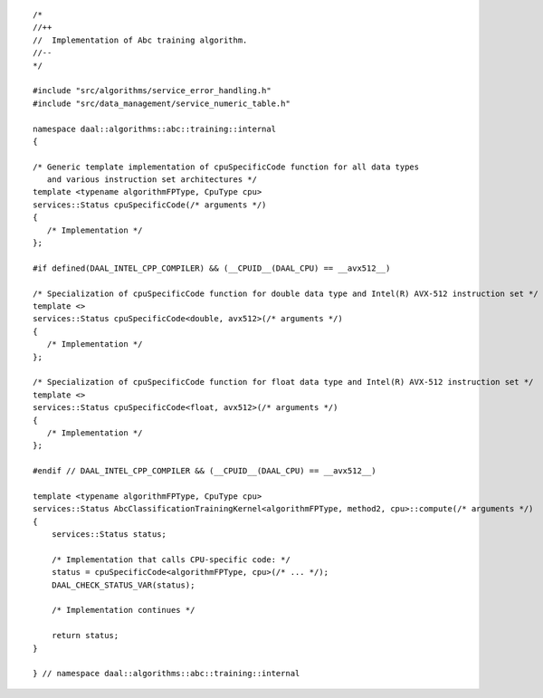 .. ******************************************************************************
.. * Copyright contributors to the oneDAL project
.. *
.. * Licensed under the Apache License, Version 2.0 (the "License");
.. * you may not use this file except in compliance with the License.
.. * You may obtain a copy of the License at
.. *
.. *     http://www.apache.org/licenses/LICENSE-2.0
.. *
.. * Unless required by applicable law or agreed to in writing, software
.. * distributed under the License is distributed on an "AS IS" BASIS,
.. * WITHOUT WARRANTIES OR CONDITIONS OF ANY KIND, either express or implied.
.. * See the License for the specific language governing permissions and
.. * limitations under the License.
.. *******************************************************************************/

::

   /*
   //++
   //  Implementation of Abc training algorithm.
   //--
   */

   #include "src/algorithms/service_error_handling.h"
   #include "src/data_management/service_numeric_table.h"

   namespace daal::algorithms::abc::training::internal
   {

   /* Generic template implementation of cpuSpecificCode function for all data types
      and various instruction set architectures */
   template <typename algorithmFPType, CpuType cpu>
   services::Status cpuSpecificCode(/* arguments */)
   {
      /* Implementation */
   };

   #if defined(DAAL_INTEL_CPP_COMPILER) && (__CPUID__(DAAL_CPU) == __avx512__)

   /* Specialization of cpuSpecificCode function for double data type and Intel(R) AVX-512 instruction set */
   template <>
   services::Status cpuSpecificCode<double, avx512>(/* arguments */)
   {
      /* Implementation */
   };

   /* Specialization of cpuSpecificCode function for float data type and Intel(R) AVX-512 instruction set */
   template <>
   services::Status cpuSpecificCode<float, avx512>(/* arguments */)
   {
      /* Implementation */
   };

   #endif // DAAL_INTEL_CPP_COMPILER && (__CPUID__(DAAL_CPU) == __avx512__)

   template <typename algorithmFPType, CpuType cpu>
   services::Status AbcClassificationTrainingKernel<algorithmFPType, method2, cpu>::compute(/* arguments */)
   {
       services::Status status;

       /* Implementation that calls CPU-specific code: */
       status = cpuSpecificCode<algorithmFPType, cpu>(/* ... */);
       DAAL_CHECK_STATUS_VAR(status);

       /* Implementation continues */

       return status;
   }

   } // namespace daal::algorithms::abc::training::internal
